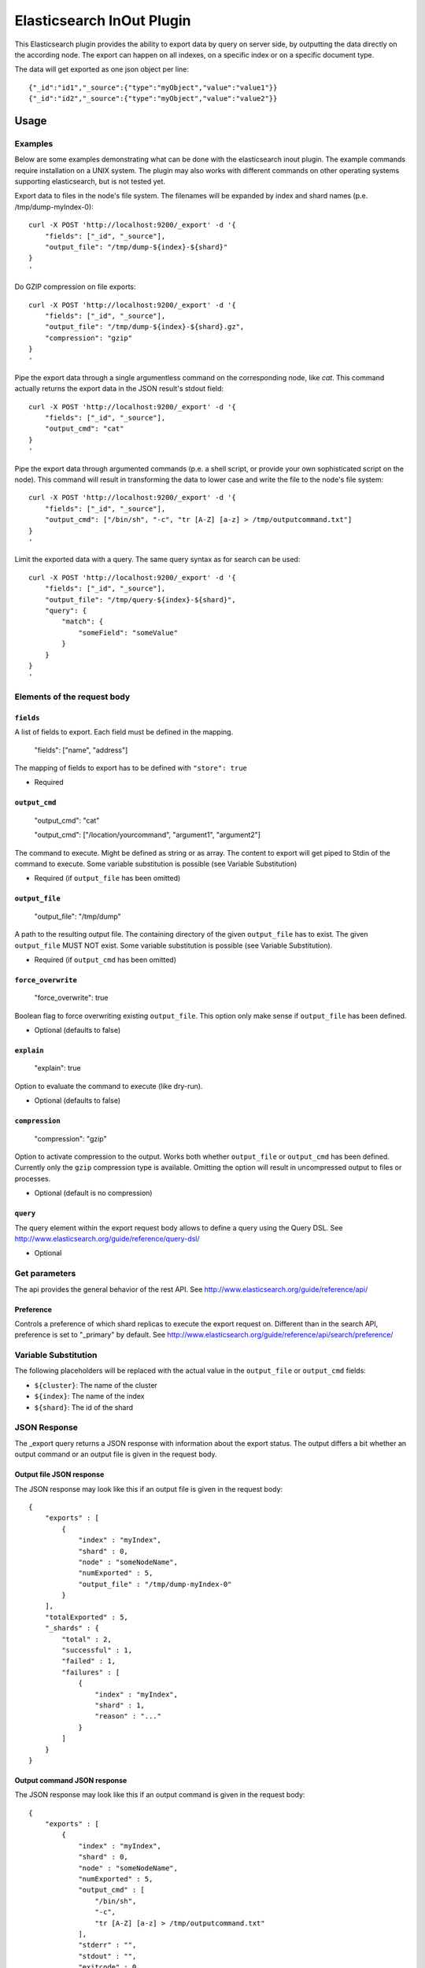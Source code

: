 ==========================
Elasticsearch InOut Plugin
==========================

This Elasticsearch plugin provides the ability to export data by query
on server side, by outputting the data directly on the according node.
The export can happen on all indexes, on a specific index or on a specific
document type.

The data will get exported as one json object per line::

    {"_id":"id1","_source":{"type":"myObject","value":"value1"}}
    {"_id":"id2","_source":{"type":"myObject","value":"value2"}}


Usage
=====

Examples
--------

Below are some examples demonstrating what can be done with the elasticsearch
inout plugin. The example commands require installation on a UNIX system.
The plugin may also works with different commands on other operating
systems supporting elasticsearch, but is not tested yet.

Export data to files in the node's file system. The filenames will be expanded
by index and shard names (p.e. /tmp/dump-myIndex-0)::

    curl -X POST 'http://localhost:9200/_export' -d '{
        "fields": ["_id", "_source"],
        "output_file": "/tmp/dump-${index}-${shard}"
    }
    '

Do GZIP compression on file exports::

    curl -X POST 'http://localhost:9200/_export' -d '{
        "fields": ["_id", "_source"],
        "output_file": "/tmp/dump-${index}-${shard}.gz",
        "compression": "gzip"
    }
    '

Pipe the export data through a single argumentless command on the corresponding
node, like `cat`. This command actually returns the export data in the JSON
result's stdout field::

    curl -X POST 'http://localhost:9200/_export' -d '{
        "fields": ["_id", "_source"],
        "output_cmd": "cat"
    }
    '

Pipe the export data through argumented commands (p.e. a shell script, or
provide your own sophisticated script on the node). This command will
result in transforming the data to lower case and write the file to the
node's file system::

    curl -X POST 'http://localhost:9200/_export' -d '{
        "fields": ["_id", "_source"],
        "output_cmd": ["/bin/sh", "-c", "tr [A-Z] [a-z] > /tmp/outputcommand.txt"]
    }
    '

Limit the exported data with a query. The same query syntax as for search can
be used::

    curl -X POST 'http://localhost:9200/_export' -d '{
        "fields": ["_id", "_source"],
        "output_file": "/tmp/query-${index}-${shard}",
        "query": {
            "match": {
                "someField": "someValue"
            }
        }
    }
    '


Elements of the request body
----------------------------

``fields``
~~~~~~~~~~

A list of fields to export. Each field must be defined in the mapping.

    "fields": ["name", "address"]

The mapping of fields to export has to be defined with ``"store": true``

- Required

``output_cmd``
~~~~~~~~~~~~~~

    "output_cmd": "cat"

    "output_cmd": ["/location/yourcommand", "argument1", "argument2"]

The command to execute. Might be defined as string or as array. The
content to export will get piped to Stdin of the command to execute.
Some variable substitution is possible (see Variable Substitution)

- Required (if ``output_file`` has been omitted)

``output_file``
~~~~~~~~~~~~~~~

    "output_file": "/tmp/dump"

A path to the resulting output file. The containing directory of the
given ``output_file`` has to exist. The given ``output_file`` MUST NOT exist.
Some variable substitution is possible (see Variable Substitution).

- Required (if ``output_cmd`` has been omitted)

``force_overwrite``
~~~~~~~~~~~~~~~~~~~

    "force_overwrite": true

Boolean flag to force overwriting existing ``output_file``. This option only
make sense if ``output_file`` has been defined.

- Optional (defaults to false)

``explain``
~~~~~~~~~~~

    "explain": true

Option to evaluate the command to execute (like dry-run).

- Optional (defaults to false)

``compression``
~~~~~~~~~~~~~~~

    "compression": "gzip"

Option to activate compression to the output. Works both whether
``output_file`` or ``output_cmd`` has been defined. Currently only the
``gzip`` compression type is available. Omitting the option will result
in uncompressed output to files or processes.

- Optional (default is no compression)

``query``
~~~~~~~~~

The query element within the export request body allows to define a
query using the Query DSL. See
http://www.elasticsearch.org/guide/reference/query-dsl/

- Optional


Get parameters
--------------

The api provides the general behavior of the rest API. See
http://www.elasticsearch.org/guide/reference/api/

Preference
~~~~~~~~~~

Controls a preference of which shard replicas to execute the export
request on. Different than in the search API, preference is set to
"_primary" by default. See
http://www.elasticsearch.org/guide/reference/api/search/preference/


Variable Substitution
---------------------

The following placeholders will be replaced with the actual value in
the ``output_file`` or ``output_cmd`` fields:

* ``${cluster}``: The name of the cluster
* ``${index}``: The name of the index
* ``${shard}``: The id of the shard


JSON Response
-------------

The _export query returns a JSON response with information about the export
status. The output differs a bit whether an output command or an output file
is given in the request body.

Output file JSON response
~~~~~~~~~~~~~~~~~~~~~~~~~

The JSON response may look like this if an output file is given in the
request body::

    {
        "exports" : [
            {
                "index" : "myIndex",
                "shard" : 0,
                "node" : "someNodeName",
                "numExported" : 5,
                "output_file" : "/tmp/dump-myIndex-0"
            }
        ],
        "totalExported" : 5,
        "_shards" : {
            "total" : 2,
            "successful" : 1,
            "failed" : 1,
            "failures" : [
                {
                    "index" : "myIndex",
                    "shard" : 1,
                    "reason" : "..."
                }
            ]
        }
    }

Output command JSON response
~~~~~~~~~~~~~~~~~~~~~~~~~~~~

The JSON response may look like this if an output command is given in the
request body::

    {
        "exports" : [
            {
                "index" : "myIndex",
                "shard" : 0,
                "node" : "someNodeName",
                "numExported" : 5,
                "output_cmd" : [
                    "/bin/sh",
                    "-c",
                    "tr [A-Z] [a-z] > /tmp/outputcommand.txt"
                ],
                "stderr" : "",
                "stdout" : "",
                "exitcode" : 0
            }
        ],
        "totalExported" : 5,
        "_shards" : {
            "total" : 2,
            "successful" : 1,
            "failed" : 1,
            "failures": [
                {
                    "index" : "myIndex",
                    "shard" : 1,
                    "reason" : "..."
                }
            ]
        }
    }

.. hint::

    - ``exports``: List of successful exports
    - ``totalExported``: Number of total exported objects
    - ``_shards``: Shard information
    - ``index``: The name of the exported index
    - ``shard``: The number of the exported shard
    - ``node``: The node id where the export happened
    - ``numExported``: The number of exported objects in the shard
    - ``output_file``: The file name of the output file with substituted variables
    - ``failures``: List of failing shard operations
    - ``reason``: The error report of a specific shard failure
    - ``output_cmd``: The executed command on the node with substituted variables
    - ``stderr``: The first 8K of the standard error log of the executed command
    - ``stdout``: The first 8K of the standard output log of the executed command
    - ``exitcode``: The exit code of the executed command


Installation
============

If you do not want to work on the repository, just use the standard
elasticsearch plugin command (inside your elasticsearch/bin directory)

    bin/plugin -install elasticsearch-inout-plugin -url file:///path/to/elasticsearch-inout-plugin/target/elasticsearch-inout-plugin-1.0-SNAPSHOT.jar
